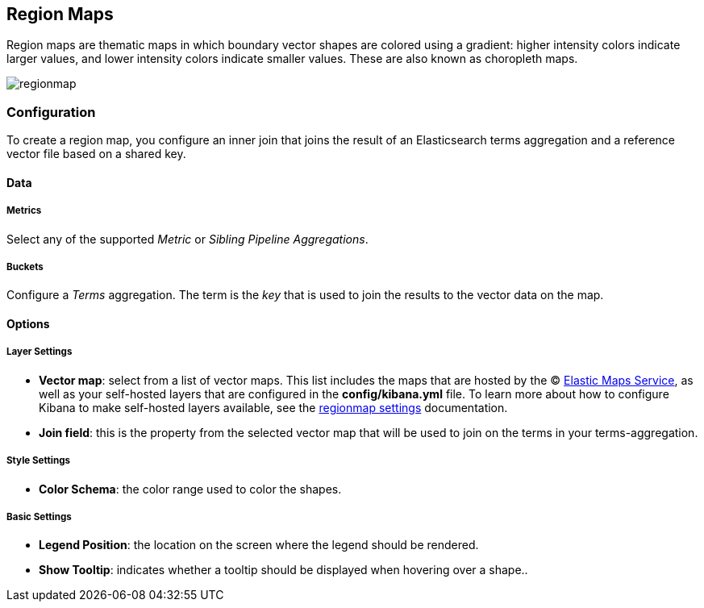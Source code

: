 [[regionmap]]
== Region Maps

Region maps are thematic maps in which boundary vector shapes are colored using a gradient: 
higher intensity colors indicate larger values, and lower intensity colors indicate smaller values. 
These are also known as choropleth maps. 

image::images/regionmap.png[]


=== Configuration

To create a region map, you configure an inner join that joins the result of an Elasticsearch terms aggregation 
and a reference vector file based on a shared key.

==== Data

===== Metrics

Select any of the supported _Metric_ or _Sibling Pipeline Aggregations_.

===== Buckets 

Configure a _Terms_ aggregation. The term is the _key_ that is used to join the results to the vector data on the map.

==== Options

===== Layer Settings
- *Vector map*: select from a list of vector maps. This list includes the maps that are hosted by the © https://www.elastic.co/elastic-maps-service[Elastic Maps Service],
as well as your self-hosted layers that are configured in the *config/kibana.yml* file. To learn more about how to configure Kibana
to make self-hosted layers available, see the <<regionmap-settings,regionmap settings>> documentation.
- *Join field*: this is the property from the selected vector map that will be used to join on the terms in your terms-aggregation.

===== Style Settings
- *Color Schema*: the color range used to color the shapes.

===== Basic Settings
- *Legend Position*: the location on the screen where the legend should be rendered.
- *Show Tooltip*: indicates whether a tooltip should be displayed when hovering over a shape..  